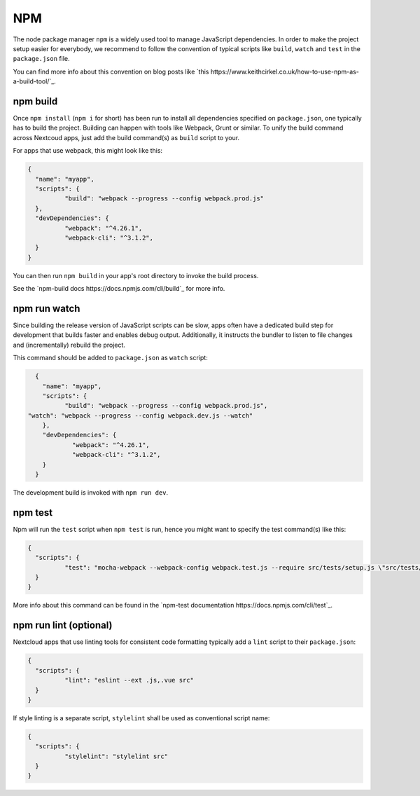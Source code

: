 ===
NPM
===

The node package manager ``npm`` is a widely used tool to manage JavaScript dependencies. In
order to make the project setup easier for everybody, we recommend to follow the convention
of typical scripts like ``build``, ``watch`` and ``test`` in the ``package.json`` file.

You can find more info about this convention on blog posts like `this https://www.keithcirkel.co.uk/how-to-use-npm-as-a-build-tool/`_.

npm build
---------

Once ``npm install`` (``npm i`` for short) has been run to install all dependencies specified
on ``package.json``, one typically has to build the project. Building can happen with tools like
Webpack, Grunt or similar. To unify the build command across Nextcoud apps, just add the build
command(s) as ``build`` script to your.

For apps that use webpack, this might look like this:

.. code-block:: json

	{
	  "name": "myapp",
	  "scripts": {
		  "build": "webpack --progress --config webpack.prod.js"
	  },
	  "devDependencies": {
		  "webpack": "^4.26.1",
		  "webpack-cli": "^3.1.2",
	  }
	}

You can then run ``npm build`` in your app's root directory to invoke the build process.

See the `npm-build docs https://docs.npmjs.com/cli/build`_ for more info.

npm run watch
-------------

Since building the release version of JavaScript scripts can be slow, apps often have a dedicated
build step for development that builds faster and enables debug output. Additionally, it instructs
the bundler to listen to file changes and (incrementally) rebuild the project.

This command should be added to ``package.json`` as ``watch`` script:

.. code-block:: json

	{
	  "name": "myapp",
	  "scripts": {
		"build": "webpack --progress --config webpack.prod.js",
      "watch": "webpack --progress --config webpack.dev.js --watch"
	  },
	  "devDependencies": {
		  "webpack": "^4.26.1",
		  "webpack-cli": "^3.1.2",
	  }
	}

The development build is invoked with ``npm run dev``.

npm test
--------

Npm will run the ``test`` script when ``npm test`` is run, hence you might want to specify the
test command(s) like this:

.. code-block:: json

	{
	  "scripts": {
		  "test": "mocha-webpack --webpack-config webpack.test.js --require src/tests/setup.js \"src/tests/**/*.spec.js\""
	  }
	}

More info about this command can be found in the `npm-test documentation https://docs.npmjs.com/cli/test`_.

npm run lint (optional)
-----------------------

Nextcloud apps that use linting tools for consistent code formatting typically add a ``lint`` script to their
``package.json``:

.. code-block:: json

	{
	  "scripts": {
		  "lint": "eslint --ext .js,.vue src"
	  }
	}

If style linting is a separate script, ``stylelint`` shall be used as conventional script name:

.. code-block:: json

	{
	  "scripts": {
		  "stylelint": "stylelint src"
	  }
	}
